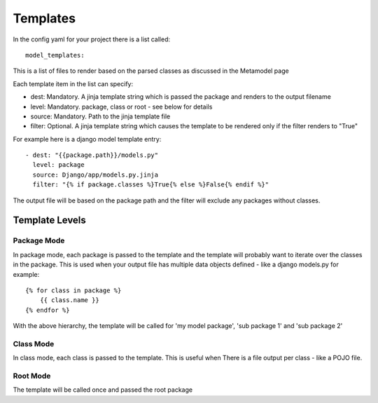 Templates
**********

In the config yaml for your project there is a list called::
    
    model_templates:

This is a list of files to render based on the parsed classes as discussed in the Metamodel page

Each template item in the list can specify:

- dest: Mandatory. A jinja template string which is passed the package and renders to the output filename
- level: Mandatory. package, class or root - see below for details
- source: Mandatory. Path to the jinja template file
- filter: Optional. A jinja template string which causes the template to be rendered only if the filter renders to "True"

For example here is a django model template entry::

    - dest: "{{package.path}}/models.py"
      level: package
      source: Django/app/models.py.jinja
      filter: "{% if package.classes %}True{% else %}False{% endif %}"

The output file will be based on the package path and the filter will exclude any packages without classes.

Template Levels
^^^^^^^^^^^^^^^

Package Mode
------------
In package mode, each package is passed to the template and the template will 
probably want to iterate over the classes in the package. This is used when 
your output file has multiple data objects defined - like a django models.py
for example::

    {% for class in package %}
        {{ class.name }}
    {% endfor %}

With the above hierarchy, the template will be called for 'my model package', 'sub package 1' and 'sub package 2'

Class Mode
----------
In class mode, each class is passed to the template. This is useful when There
is a file output per class - like a POJO file. 

Root Mode
---------
The template will be called once and passed the root package